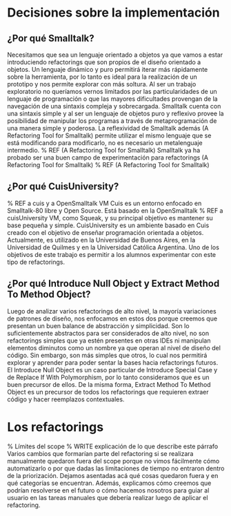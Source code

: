 * Decisiones sobre la implementación

** ¿Por qué Smalltalk?

Necesitamos que sea un lenguaje orientado a objetos ya que vamos a estar
introduciendo refactorings que son propios de el diseño orientado a objetos. Un
lenguaje dinámico y puro permitirá iterar más rápidamente sobre la herramienta,
por lo tanto es ideal para la realización de un prototipo y nos permite explorar
con más soltura. Al ser un trabajo exploratorio no queríamos vernos limitados
por las particularidades de un lenguaje de programación o que las mayores
dificultades provengan de la navegación de una sintaxis compleja y
sobrecargada. Smalltalk cuenta con una sintaxis simple y al ser un lenguaje de
objetos puro y reflexivo provee la posibilidad de manipular los programas a
través de metaprogramación de una manera simple y poderosa. La reflexividad de
Smalltalk además (A Refactoring Tool for Smalltalk) permite utilizar el mismo
lenguaje que se está modificando para modificarlo, no es necesario un
metalenguaje intermedio.
% REF (A Refactoring Tool for Smalltalk)
Smalltalk ya ha probado ser una buen campo de experimentación para refactorings
(A Refactoring Tool for Smalltalk)
% REF (A Refactoring Tool for Smalltalk)


** ¿Por qué CuisUniversity?

% REF a cuis y a OpenSmalltalk VM
Cuis es un entorno enfocado en Smalltalk-80 libre y Open Source. Está basado en
la OpenSmalltalk
% REF a cuisUniversity
VM, como Squeak, y su principal objetivo es mantener su base pequeña y
simple. CuisUniversity es un ambiente basado en Cuis creado con el objetivo de
enseñar programación orientada a objetos.  Actualmente, es utilizado en la
Universidad de Buenos Aires, en la Universidad de Quilmes y en la Universidad
Católica Argentina. Uno de los objetivos de este trabajo es permitir a los
alumnos experimentar con este tipo de refactorings.


** ¿Por qué Introduce Null Object y Extract Method To Method Object?

Luego de analizar varios refactorings de alto nivel, la mayoría variaciones de
patrones de diseño, nos enfocamos en estos dos porque creemos que presentan un
buen balance de abstracción y simplicidad. Son lo suficientemente abstractos
para ser considerados de alto nivel, no son refactorings simples que ya estén
presentes en otras IDEs ni manipulan elementos diminutos como un nombre ya que
operan al nivel de diseño del código. Sin embargo, son más simples que otros, lo
cual nos permitirá explorar y aprender para poder sentar la bases hacia
refactorings futuros. El Introduce Null Object es un caso particular de
Introduce Special Case y de Replace If With Polymorphism, por lo tanto
consideramos que es un buen precursor de ellos. De la misma forma, Extract
Method To Method Object es un precursor de todos los refactorings que requieren
extraer código y hacer reemplazos contextuales.


* Los refactorings

% Límites del scope
% WRITE explicación de lo que describe este párrafo
Varios cambios que formarían parte del refactoring si se realizara manualmente
quedaron fuera del scope porque no vimos fácilmente cómo automatizarlo o por que
dadas las limitaciones de tiempo no entraron dentro de la priorización. Dejamos
asentadas acá qué cosas quedaron fuera y en qué categorías se
encuentran. Además, explicamos cómo creemos que podrían resolverse en el futuro
o cómo hacemos nosotros para guiar al usuario en las tareas manuales que debería
realizar luego de aplicar el refactoring.
